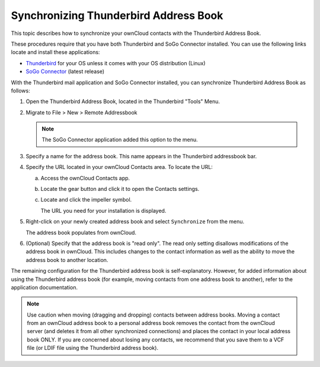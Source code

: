 Synchronizing Thunderbird Address Book
======================================

This topic describes how to synchronize your ownCloud contacts with the Thunderbird Address Book.

These procedures require that you have both Thunderbird and SoGo Connector installed.  You can use the following links locate and install these applications:

* `Thunderbird <http://www.mozilla.org/en-US/thunderbird/>`_ for your OS unless it comes with your OS distribution (Linux)
* `SoGo Connector <http://www.sogo.nu/english/downloads/frontends.html>`_ (latest release)

With the Thunderbird mail application and SoGo Connector installed, you can synchronize Thunderbird Address Book as follows:

1. Open the Thunderbird Address Book, located in the Thunderbird "Tools" Menu.

2. Migrate to File > New > Remote Addressbook 

   .. note:: The SoGo Connector application added this option to the menu.

3. Specify a name for the address book. This name appears in the Thunderbird addressbook bar.

4. Specify the URL located in your ownCloud Contacts area.  To locate the URL:

   a. Access the ownCloud Contacts app.
   
   b. Locate the gear button and click it to open the Contacts settings.

      .. image:: ../images/contact_thunderbird-Symbol_Gear.jpg

   c. Locate and click the impeller symbol.

      .. image:: ../images/contact_thunderbird-Symbol_Impeller.jpg

      The URL you need for your installation is displayed.

      .. image:: ../images/contact_thunderbird-URL_config.jpg

5. Right-click on your newly created address book and select ``Synchronize`` from the menu.

   The address book populates from ownCloud. 
	  
6. (Optional) Specify that the address book is "read only".  The read only setting disallows modifications of the address book in ownCloud.  This includes changes to the contact information as well as the ability to move the address book to another location.

The remaining configuration for the Thunderbird address book is self-explanatory. However, for added information about using the Thunderbird address book (for example, moving contacts from one address book to another), refer to the application documentation.

.. note:: Use caution when moving (dragging and dropping) contacts between address books.  Moving a contact from an ownCloud address book to a personal address book removes the contact from the ownCloud server (and deletes it from all other synchronized connections) and places the contact in your local address book ONLY.  If you are concerned about losing any contacts, we recommend that you save them to a VCF file (or LDIF file using the Thunderbird address book).
